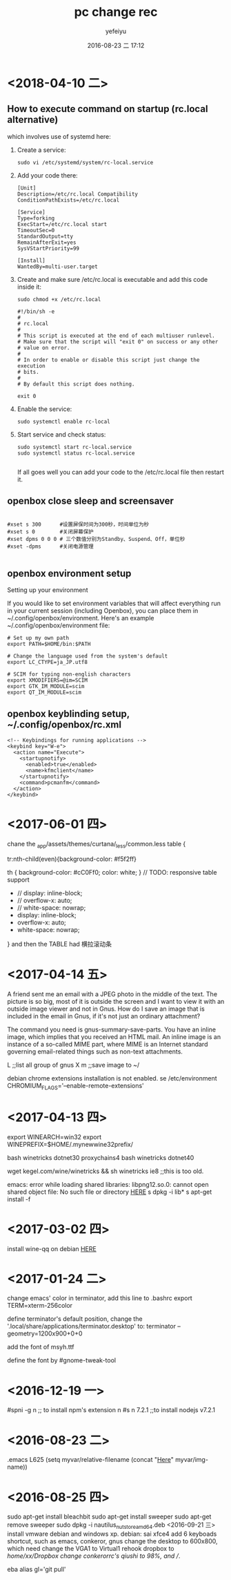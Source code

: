 #+STARTUP: showall
#+STARTUP: hidestars
#+OPTIONS: H:2 num:t tags:nil toc:nil timestamps:t
#+LAYOUT: post
#+AUTHOR: yefeiyu
#+DATE: 2016-08-23 二 17:12
#+TITLE: pc change rec
#+DESCRIPTION: 日常修改的记录
#+TAGS: pc,修改,记录
#+CATEGORIES: mobile

* <2018-04-10 二>
** How to execute command on startup (rc.local alternative) 
 which involves use of systemd here:
***    Create a service:
#+BEGIN_SRC 
    sudo vi /etc/systemd/system/rc-local.service
#+END_SRC
***    Add your code there:
#+BEGIN_SRC 
    [Unit]
    Description=/etc/rc.local Compatibility
    ConditionPathExists=/etc/rc.local

    [Service]
    Type=forking
    ExecStart=/etc/rc.local start
    TimeoutSec=0
    StandardOutput=tty
    RemainAfterExit=yes
    SysVStartPriority=99

    [Install]
    WantedBy=multi-user.target
#+END_SRC
***    Create and make sure /etc/rc.local is executable and add this code inside it:
#+BEGIN_SRC 
        sudo chmod +x /etc/rc.local
#+END_SRC
#+BEGIN_SRC 
    #!/bin/sh -e
    #
    # rc.local
    #
    # This script is executed at the end of each multiuser runlevel.
    # Make sure that the script will "exit 0" on success or any other
    # value on error.
    #
    # In order to enable or disable this script just change the execution
    # bits.
    #
    # By default this script does nothing.

    exit 0
#+END_SRC
***    Enable the service:
#+BEGIN_SRC 
    sudo systemctl enable rc-local
#+END_SRC
***    Start service and check status:
#+BEGIN_SRC 
    sudo systemctl start rc-local.service
    sudo systemctl status rc-local.service

#+END_SRC

    If all goes well you can add your code to the /etc/rc.local file then restart it.

** openbox close sleep and screensaver
#+BEGIN_SRC 

#xset s 300      #设置屏保时间为300秒，时间单位为秒
#xset s 0        #关闭屏幕保护
#xset dpms 0 0 0 # 三个数值分别为Standby、Suspend、Off，单位秒
#xset -dpms      #关闭电源管理

#+END_SRC
** openbox environment setup
Setting up your environment

If you would like to set environment variables that will affect everything run in your current session (including Openbox), you can place them in ~/.config/openbox/environment. Here's an example ~/.config/openbox/environment file:
#+BEGIN_SRC 
# Set up my own path
export PATH=$HOME/bin:$PATH

# Change the language used from the system's default
export LC_CTYPE=ja_JP.utf8

# SCIM for typing non-english characters
export XMODIFIERS=@im=SCIM
export GTK_IM_MODULE=scim
export QT_IM_MODULE=scim
#+END_SRC

** openbox keyblinding setup, ~/.config/openbox/rc.xml
#+BEGIN_SRC 
    <!-- Keybindings for running applications -->
    <keybind key="W-e">
      <action name="Execute">
        <startupnotify>
          <enabled>true</enabled>
          <name>kfmclient</name>
        </startupnotify>
        <command>pcmanfm</command>
      </action>
    </keybind>
#+END_SRC

* <2017-06-01 四>
chane the _app/assets/themes/curtana/_less/common.less
table {

tr:nth-child(even){background-color: #f5f2ff}

th {
    background-color: #cC0Ff0;
    color: white;
}
     // TODO: responsive table support
-    // display: inline-block;
-    // overflow-x: auto;
-    // white-space: nowrap;
+    display: inline-block;
+    overflow-x: auto;
+    white-space: nowrap;
}
and then the TABLE had 横拉滚动条
* <2017-04-14 五>
A friend sent me an email with a JPEG photo in the middle of the text. The picture is so big, most of it is outside the screen and I want to view it with an outside image viewer and not in Gnus. How do I save an image that is included in the email in Gnus, if it's not just an ordinary attachment?

The command you need is gnus-summary-save-parts. You have an inline image, which implies that you received an HTML mail. An inline image is an instance of a so-called MIME part, where MIME is an Internet standard governing email-related things such as non-text attachments.

L ;;list all group of gnus
X m ;;save image to ~/

debian chrome extensions installation is not enabled.
se /etc/environment
CHROMIUM_FLAGS='--enable-remote-extensions'

* <2017-04-13 四>
export WINEARCH=win32
export WINEPREFIX=$HOME/.mynewwine32prefix/

bash winetricks dotnet30
proxychains4 bash winetricks dotnet40

wget kegel.com/wine/winetricks && sh winetricks ie8 ;;this is too old.

emacs: error while loading shared libraries: libpng12.so.0: cannot open shared object file: No such file or directory
[[https://packages.debian.org/jessie/libpng12-0][HERE]]
s dpkg -i lib*
s apt-get install -f

* <2017-03-02 四>
install wine-qq on debian
[[http://www.longene.org/forum/viewtopic.php?f=6&t=30516][HERE]]

* <2017-01-24 二>
change emacs' color in terminator, add this line to .bashrc
export TERM=xterm-256color

define terminator's default position, change the '.local/share/applications/terminator.desktop' to:
terminator --geometry=1200x900+0+0

add the font of msyh.ttf

define the font by #gnome-tweak-tool

* <2016-12-19 一>
#spni -g n ;; to install npm's extension n
#s n 7.2.1 ;;to install nodejs v7.2.1

* <2016-08-23 二>
.emacs
L625
  (setq myvar/relative-filename (concat "[[http://yefeiyu.github.io/img/][Here]]" myvar/img-name))
* <2016-08-25 四>
sudo apt-get install bleachbit
sudo apt-get install sweeper 
sudo apt-get remove sweeper
sudo dpkg -i nautilus_nutstore_amd64.deb 
<2016-09-21 三>
install vmware debian and windows xp.
debian:
sai xfce4
add 6 keyboads shortcut, such as emacs, conkeror, gnus
change the desktop to 600x800, which need change the VGA1 to Virtual1
rehook dropbox to /home/xx/Dropbox
change conkerorrc's qiushi to 98%, and //.

eba
alias gl='git pull'
